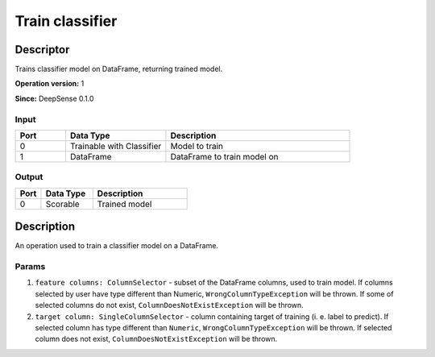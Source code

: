 .. Copyright (c) 2015, CodiLime, Inc.

Train classifier
================

==========
Descriptor
==========

Trains classifier model on DataFrame, returning trained model.

**Operation version:** 1

**Since:** DeepSense 0.1.0

-----
Input
-----
.. list-table::
   :widths: 15 30 55
   :header-rows: 1

   * - Port
     - Data Type
     - Description
   * - 0
     - Trainable with Classifier
     - Model to train
   * - 1
     - DataFrame
     - DataFrame to train model on

------
Output
------
.. list-table::
   :widths: 15 30 55
   :header-rows: 1

   * - Port
     - Data Type
     - Description
   * - 0
     - Scorable
     - Trained model


===========
Description
===========
An operation used to train a classifier model on a DataFrame.

------
Params
------

1. ``feature columns: ColumnSelector`` - subset of the DataFrame columns, used to train model.
   If columns selected by user have type different than Numeric, ``WrongColumnTypeException``
   will be thrown. If some of selected columns do not exist,
   ``ColumnDoesNotExistException`` will be thrown.
2. ``target column: SingleColumnSelector`` - column containing target of training
   (i. e. label to predict). If selected column has type different than ``Numeric``,
   ``WrongColumnTypeException`` will be thrown. If selected column does not exist,
   ``ColumnDoesNotExistException`` will be thrown.

.. TODO what are requirements for values in target column? What if they are not met?
